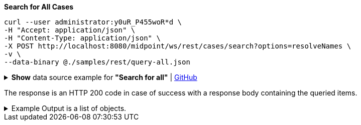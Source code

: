 :page-visibility: hidden
.*Search for All Cases*
[source,bash]
----
curl --user administrator:y0uR_P455woR*d \
-H "Accept: application/json" \
-H "Content-Type: application/json" \
-X POST http://localhost:8080/midpoint/ws/rest/cases/search?options=resolveNames \
-v \
--data-binary @./samples/rest/query-all.json
----

.*Show* data source example for *"Search for all"* | link:https://raw.githubusercontent.com/Evolveum/midpoint-samples/master/samples/rest/query-all.json[GitHub]
[%collapsible]
====
[source, json]
----
{
  "query" : ""
}
----
====

The response is an HTTP 200 code in case of success with a response body containing the queried items.

.Example Output is a list of objects.
[%collapsible]
====
[source, json]
----
{
  "@ns" : "http://prism.evolveum.com/xml/ns/public/types-3",
  "object" : {
    "@type" : "http://midpoint.evolveum.com/xml/ns/public/common/api-types-3#ObjectListType",
    "object" : [ {
      "@type" : "c:CaseType",
      "oid" : "3091ccc5-f3f6-4a06-92b5-803afce1ce57",
      "version" : "1",
      "name" : {
        "orig" : "Assigning role \"Basic Employee\" to user \"Jack\"",
        "norm" : "assigning role basic employee to user jack",
        "translation" : {
          "key" : "DefaultPolicyConstraint.Short.assignmentModification.toBeAdded",
          "argument" : [ {
            "translation" : {
              "key" : "ObjectSpecification",
              "argument" : [ {
                "translation" : {
                  "key" : "ObjectTypeLowercase.RoleType",
                  "fallback" : "RoleType"
                }
              }, {
                "value" : "Basic Employee"
              } ]
            }
          }, {
            "translation" : {
              "key" : "ObjectSpecification",
              "argument" : [ {
                "translation" : {
                  "key" : "ObjectTypeLowercase.UserType",
                  "fallback" : "UserType"
                }
              }, {
                "value" : "Jack"
              } ]
            }
          } ]
        }
      },
      "metadata" : {
        "createTimestamp" : "2024-02-22T11:41:53.515+01:00"
      },
      "assignment" : {
        "@id" : 1,
        "targetRef" : {
          "oid" : "00000000-0000-0000-0000-000000000342",
          "relation" : "org:default",
          "type" : "c:ArchetypeType",
          "targetName" : "Approval case"
        }
      },
      "archetypeRef" : {
        "oid" : "00000000-0000-0000-0000-000000000342",
        "relation" : "org:default",
        "type" : "c:ArchetypeType",
        "targetName" : "Approval case"
      },
      "parentRef" : {
        "oid" : "dae84d15-ba06-44f2-81ec-45a35bd7bc8e",
        "relation" : "org:default",
        "type" : "c:CaseType",
        "targetName" : "Approving and executing change of user \"Jack\" (started Feb 22, 2024, 11:41:53 AM)"
      },
      "objectRef" : {
        "oid" : "a9885c61-c442-42d8-af34-8182a8653e3c",
        "relation" : "org:default",
        "type" : "c:UserType",
        "targetName" : "Jack"
      },
      "targetRef" : {
        "oid" : "96262f4f-053a-4b0b-8901-b3ec01e3509c",
        "relation" : "org:default",
        "type" : "c:RoleType",
        "targetName" : "employee"
      },
      "requestorRef" : {
        "oid" : "00000000-0000-0000-0000-000000000002",
        "relation" : "org:default",
        "type" : "c:UserType",
        "targetName" : "administrator"
      },
      "state" : "open",
      "event" : {
        "@type" : "c:CaseCreationEventType",
        "@id" : 3,
        "timestamp" : "2024-02-22T11:41:53.515+01:00",
        "initiatorRef" : {
          "oid" : "00000000-0000-0000-0000-000000000002",
          "relation" : "org:default",
          "type" : "c:UserType",
          "targetName" : "administrator"
        }
      },
      "workItem" : {
        "@id" : 4,
        "name" : {
          "orig" : "Assigning role \"Basic Employee\" to user \"Jack\"",
          "norm" : "assigning role basic employee to user jack",
          "translation" : {
            "key" : "DefaultPolicyConstraint.Short.assignmentModification.toBeAdded",
            "argument" : [ {
              "translation" : {
                "key" : "ObjectSpecification",
                "argument" : [ {
                  "translation" : {
                    "key" : "ObjectTypeLowercase.RoleType",
                    "fallback" : "RoleType"
                  }
                }, {
                  "value" : "Basic Employee"
                } ]
              }
            }, {
              "translation" : {
                "key" : "ObjectSpecification",
                "argument" : [ {
                  "translation" : {
                    "key" : "ObjectTypeLowercase.UserType",
                    "fallback" : "UserType"
                  }
                }, {
                  "value" : "Jack"
                } ]
              }
            } ]
          }
        },
        "stageNumber" : 1,
        "createTimestamp" : "2024-02-22T11:41:53.527+01:00",
        "originalAssigneeRef" : {
          "oid" : "472001d8-839f-4a28-acdf-d8d1c81583b0",
          "relation" : "org:default",
          "type" : "c:UserType",
          "targetName" : "JohnM"
        },
        "assigneeRef" : {
          "oid" : "472001d8-839f-4a28-acdf-d8d1c81583b0",
          "relation" : "org:default",
          "type" : "c:UserType",
          "targetName" : "JohnM"
        }
      },
      "approvalContext" : {
        "changeAspect" : "com.evolveum.midpoint.wf.impl.processors.primary.policy.PolicyRuleBasedAspect",
        "deltasToApprove" : {
          "focusPrimaryDelta" : {
            "changeType" : "modify",
            "objectType" : "c:UserType",
            "oid" : "a9885c61-c442-42d8-af34-8182a8653e3c",
            "itemDelta" : [ {
              "modificationType" : "add",
              "path" : "c:assignment",
              "value" : [ {
                "@type" : "c:AssignmentType",
                "targetRef" : {
                  "oid" : "96262f4f-053a-4b0b-8901-b3ec01e3509c",
                  "relation" : "org:default",
                  "type" : "c:RoleType"
                }
              } ]
            } ]
          }
        },
        "immediateExecution" : false,
        "approvalSchema" : {
          "stage" : {
            "@id" : 2,
            "number" : 1,
            "approverRef" : {
              "oid" : "472001d8-839f-4a28-acdf-d8d1c81583b0",
              "relation" : "org:default",
              "type" : "c:UserType",
              "targetName" : "JohnM"
            },
            "outcomeIfNoApprovers" : "reject",
            "groupExpansion" : "byClaimingWorkItem"
          }
        },
        "policyRules" : { }
      },
      "stageNumber" : 1
    }, {
      "@type" : "c:CaseType",
      "oid" : "dae84d15-ba06-44f2-81ec-45a35bd7bc8e",
      "version" : "0",
      "name" : {
        "orig" : "Approving and executing change of user \"Jack\" (started Feb 22, 2024, 11:41:53 AM)",
        "norm" : "approving and executing change of user jack started feb 22 2024 114153 am",
        "translation" : {
          "key" : "ApprovingAndExecuting.ChangeOf",
          "argument" : [ {
            "translation" : {
              "key" : "ObjectSpecification",
              "argument" : [ {
                "translation" : {
                  "key" : "ObjectTypeLowercase.UserType",
                  "fallback" : "UserType"
                }
              }, {
                "value" : "Jack"
              } ]
            }
          }, {
            "value" : "Feb 22, 2024, 11:41:53 AM"
          } ]
        }
      },
      "metadata" : {
        "createTimestamp" : "2024-02-22T11:41:53.516+01:00"
      },
      "assignment" : {
        "@id" : 1,
        "targetRef" : {
          "oid" : "00000000-0000-0000-0000-000000000341",
          "relation" : "org:default",
          "type" : "c:ArchetypeType",
          "targetName" : "Operation request"
        }
      },
      "archetypeRef" : {
        "oid" : "00000000-0000-0000-0000-000000000341",
        "relation" : "org:default",
        "type" : "c:ArchetypeType",
        "targetName" : "Operation request"
      },
      "objectRef" : {
        "oid" : "a9885c61-c442-42d8-af34-8182a8653e3c",
        "relation" : "org:default",
        "type" : "c:UserType",
        "targetName" : "Jack"
      },
      "requestorRef" : {
        "oid" : "00000000-0000-0000-0000-000000000002",
        "relation" : "org:default",
        "type" : "c:UserType",
        "targetName" : "administrator"
      },
      "state" : "open",
      "modelContext" : {
        "state" : "primary",
        "channel" : "http://midpoint.evolveum.com/xml/ns/public/common/channels-3#user",
        "focusContext" : {
          "objectOldRef" : {
            "oid" : "a9885c61-c442-42d8-af34-8182a8653e3c",
            "relation" : "org:default",
            "type" : "c:UserType",
            "targetName" : "Jack"
          },
          "objectNewRef" : {
            "oid" : "a9885c61-c442-42d8-af34-8182a8653e3c",
            "relation" : "org:default",
            "type" : "c:UserType",
            "targetName" : "Jack"
          },
          "objectTypeClass" : "com.evolveum.midpoint.xml.ns._public.common.common_3.UserType",
          "oid" : "a9885c61-c442-42d8-af34-8182a8653e3c",
          "iteration" : 0,
          "iterationToken" : "",
          "fresh" : true,
          "secondaryDeltas" : { }
        },
        "focusClass" : "com.evolveum.midpoint.xml.ns._public.common.common_3.UserType",
        "doReconciliationForAllProjections" : false,
        "executionPhaseOnly" : false,
        "projectionWave" : 1,
        "executionWave" : 0,
        "options" : {
          "force" : false,
          "reconcile" : false,
          "executeImmediatelyAfterApproval" : false,
          "initialPartialProcessing" : {
            "inbound" : "skip",
            "projection" : "skip"
          }
        },
        "lazyAuditRequest" : false,
        "requestAudited" : false,
        "executionAudited" : false,
        "requestAuthorized" : true,
        "stats" : { },
        "requestMetadata" : {
          "requestTimestamp" : "2024-02-22T11:41:53.496+01:00",
          "requestorRef" : {
            "oid" : "00000000-0000-0000-0000-000000000002",
            "relation" : "org:default",
            "type" : "c:UserType",
            "targetName" : "administrator"
          }
        }
      }
    } ]
  }
}
----
====
